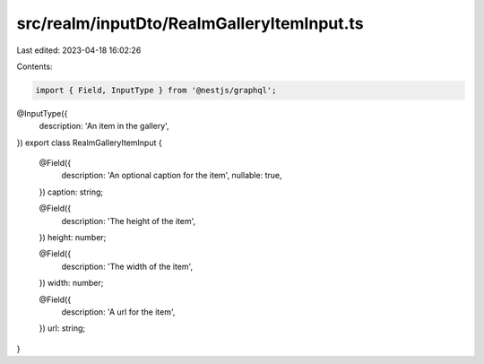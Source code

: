 src/realm/inputDto/RealmGalleryItemInput.ts
===========================================

Last edited: 2023-04-18 16:02:26

Contents:

.. code-block:: ts

    import { Field, InputType } from '@nestjs/graphql';

@InputType({
  description: 'An item in the gallery',
})
export class RealmGalleryItemInput {
  @Field({
    description: 'An optional caption for the item',
    nullable: true,
  })
  caption: string;

  @Field({
    description: 'The height of the item',
  })
  height: number;

  @Field({
    description: 'The width of the item',
  })
  width: number;

  @Field({
    description: 'A url for the item',
  })
  url: string;
}


